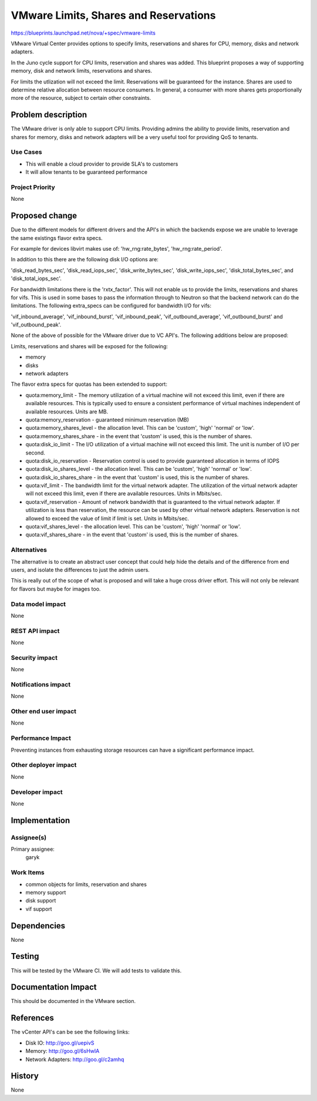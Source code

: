 ..
 This work is licensed under a Creative Commons Attribution 3.0 Unported
 License.

 http://creativecommons.org/licenses/by/3.0/legalcode

==========================================
VMware Limits, Shares and Reservations
==========================================

https://blueprints.launchpad.net/nova/+spec/vmware-limits

VMware Virtual Center provides options to specify limits, reservations and
shares for CPU, memory, disks and network adapters.

In the Juno cycle support for CPU limits, reservation and shares was added.
This blueprint proposes a way of supporting memory, disk and network
limits, reservations and shares.

For limits the utlization will not exceed the limit. Reservations will be
guaranteed for the instance. Shares are used to determine relative allocation
between resource consumers. In general, a consumer with more shares gets
proportionally more of the resource, subject to certain other constraints.

Problem description
===================

The VMware driver is only able to support CPU limits. Providing admins the
ability to provide limits, reservation and shares for memory, disks and
network adapters will be a very useful tool for providing QoS to tenants.

Use Cases
----------

* This will enable a cloud provider to provide SLA's to customers

* It will allow tenants to be guaranteed performance

Project Priority
-----------------

None

Proposed change
===============

Due to the different models for different drivers and the API's in which
the backends expose we are unable to leverage the same existings flavor
extra specs.

For example for devices libvirt makes use of: 'hw_rng:rate_bytes',
'hw_rng:rate_period'.

In addition to this there are the following disk I/O options are:

'disk_read_bytes_sec', 'disk_read_iops_sec', 'disk_write_bytes_sec',
'disk_write_iops_sec', 'disk_total_bytes_sec', and
'disk_total_iops_sec'.

For bandwidth limitations there is the 'rxtx_factor'. This will not enable
us to provide the limits, reservations and shares for vifs. This is used in
some bases to pass the information through to Neutron so that the backend
network can do the limitations. The following extra_specs can be configured
for bandwidth I/O for vifs:

'vif_inbound_average', 'vif_inbound_burst', 'vif_inbound_peak',
'vif_outbound_average', 'vif_outbound_burst' and 'vif_outbound_peak'.

None of the above of possible for the VMware driver due to VC API's. The
following additions below are proposed:

Limits, reservations and shares will be exposed for the following:

* memory

* disks

* network adapters

The flavor extra specs for quotas has been extended to support:

* quota:memory_limit - The memory utilization of a virtual machine will not
  exceed this limit, even if there are available resources. This is
  typically used to ensure a consistent performance of virtual machines
  independent of available resources. Units are MB.

* quota:memory_reservation - guaranteed minimum reservation (MB)

* quota:memory_shares_level - the allocation level. This can be 'custom',
  'high' 'normal' or 'low'.

* quota:memory_shares_share - in the event that 'custom' is used, this is
  the number of shares.

* quota:disk_io_limit - The I/O utilization of a virtual machine will not
  exceed this limit. The unit is number of I/O per second.

* quota:disk_io_reservation - Reservation control is used to provide guaranteed
  allocation in terms of IOPS

* quota:disk_io_shares_level - the allocation level. This can be 'custom',
  'high' 'normal' or 'low'.

* quota:disk_io_shares_share - in the event that 'custom' is used, this is
  the number of shares.

* quota:vif_limit - The bandwidth limit for the virtual network adapter.
  The utilization of the virtual network adapter will not exceed this limit,
  even if there are available resources. Units in Mbits/sec.

* quota:vif_reservation - Amount of network bandwidth that is guaranteed to
  the virtual network adapter. If utilization is less than reservation, the
  resource can be used by other virtual network adapters. Reservation is not
  allowed to exceed the value of limit if limit is set. Units in Mbits/sec.

* quota:vif_shares_level - the allocation level. This can be 'custom',
  'high' 'normal' or 'low'.

* quota:vif_shares_share - in the event that 'custom' is used, this is the
  number of shares.

Alternatives
------------

The alternative is to create an abstract user concept that could help hide
the details and of the difference from end users, and isolate the differences
to just the admin users.

This is really out of the scope of what is proposed and will take a huge
cross driver effort. This will not only be relevant for flavors but maybe for
images too.

Data model impact
-----------------

None

REST API impact
---------------

None

Security impact
---------------

None

Notifications impact
--------------------

None

Other end user impact
---------------------

None

Performance Impact
------------------

Preventing instances from exhausting storage resources can have a significant
performance impact.

Other deployer impact
---------------------

None

Developer impact
----------------

None

Implementation
==============

Assignee(s)
-----------

Primary assignee:
  garyk

Work Items
----------

* common objects for limits, reservation and shares

* memory support

* disk support

* vif support

Dependencies
============

None

Testing
=======

This will be tested by the VMware CI. We will add tests to validate this.

Documentation Impact
====================

This should be documented in the VMware section.

References
==========

The vCenter API's can be see the following links:

* Disk IO: http://goo.gl/uepivS

* Memory: http://goo.gl/6sHwIA

* Network Adapters: http://goo.gl/c2amhq

History
=======

None
